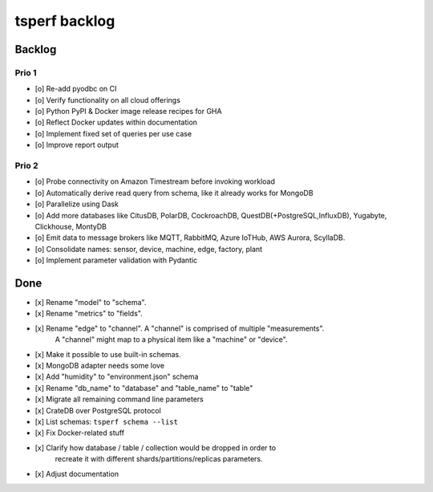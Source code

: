 ##############
tsperf backlog
##############


*******
Backlog
*******


Prio 1
======
- [o] Re-add pyodbc on CI
- [o] Verify functionality on all cloud offerings
- [o] Python PyPI & Docker image release recipes for GHA
- [o] Reflect Docker updates within documentation
- [o] Implement fixed set of queries per use case
- [o] Improve report output


Prio 2
======
- [o] Probe connectivity on Amazon Timestream before invoking workload
- [o] Automatically derive read query from schema, like it already works for MongoDB
- [o] Parallelize using Dask
- [o] Add more databases like CitusDB, PolarDB, CockroachDB, QuestDB(+PostgreSQL,InfluxDB), Yugabyte, Clickhouse, MontyDB
- [o] Emit data to message brokers like MQTT, RabbitMQ, Azure IoTHub, AWS Aurora, ScyllaDB.
- [o] Consolidate names: sensor, device, machine, edge, factory, plant
- [o] Implement parameter validation with Pydantic


****
Done
****
- [x] Rename "model" to "schema".
- [x] Rename "metrics" to "fields".
- [x] Rename "edge" to "channel". A "channel" is comprised of multiple "measurements".
      A "channel" might map to a physical item like a "machine" or "device".
- [x] Make it possible to use built-in schemas.
- [x] MongoDB adapter needs some love
- [x] Add "humidity" to "environment.json" schema
- [x] Rename "db_name" to "database" and "table_name" to "table"
- [x] Migrate all remaining command line parameters
- [x] CrateDB over PostgreSQL protocol
- [x] List schemas: ``tsperf schema --list``
- [x] Fix Docker-related stuff
- [x] Clarify how database / table / collection would be dropped in order to
      recreate it with different shards/partitions/replicas parameters.
- [x] Adjust documentation
